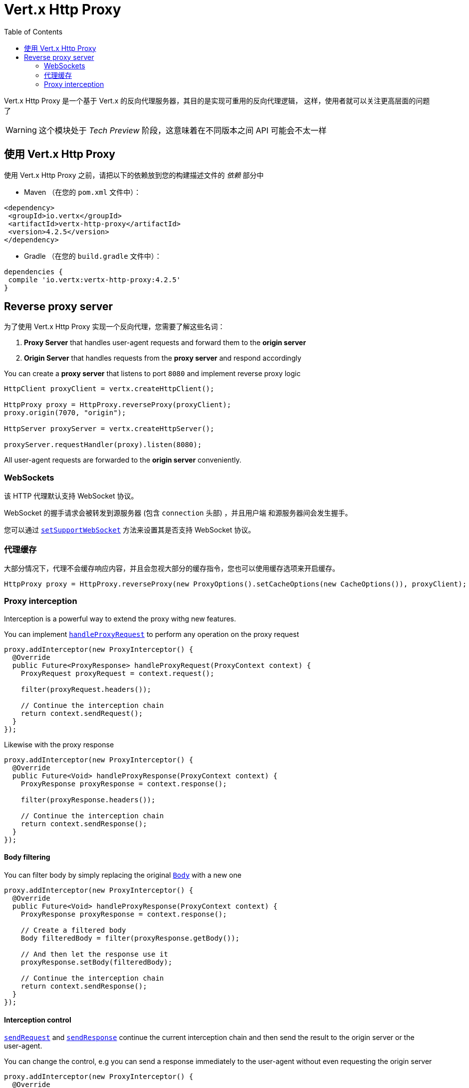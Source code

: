 = Vert.x Http Proxy
:toc: left

Vert.x Http Proxy 是一个基于 Vert.x 的反向代理服务器，其目的是实现可重用的反向代理逻辑，
这样，使用者就可以关注更高层面的问题了

WARNING: 这个模块处于 _Tech Preview_ 阶段，这意味着在不同版本之间 API 可能会不太一样

[[_using_vert_x_http_proxy]]
== 使用 Vert.x Http Proxy

使用 Vert.x Http Proxy 之前，请把以下的依赖放到您的构建描述文件的 _依赖_ 部分中

* Maven （在您的 `pom.xml` 文件中）：

[source,xml,subs="+attributes"]
----
<dependency>
 <groupId>io.vertx</groupId>
 <artifactId>vertx-http-proxy</artifactId>
 <version>4.2.5</version>
</dependency>
----

* Gradle （在您的 `build.gradle` 文件中）：

[source,groovy,subs="+attributes"]
----
dependencies {
 compile 'io.vertx:vertx-http-proxy:4.2.5'
}
----

== Reverse proxy server

为了使用 Vert.x Http Proxy 实现一个反向代理，您需要了解这些名词：

1. *Proxy Server* that handles user-agent requests and forward them to the *origin server*
2. *Origin Server* that handles requests from the *proxy server* and respond accordingly

You can create a *proxy server* that listens to port `8080` and implement reverse proxy logic

[source,java]
----
HttpClient proxyClient = vertx.createHttpClient();

HttpProxy proxy = HttpProxy.reverseProxy(proxyClient);
proxy.origin(7070, "origin");

HttpServer proxyServer = vertx.createHttpServer();

proxyServer.requestHandler(proxy).listen(8080);
----

All user-agent requests are forwarded to the *origin server* conveniently.

[[_websockets]]
=== WebSockets

该 HTTP 代理默认支持 WebSocket 协议。

WebSocket 的握手请求会被转发到源服务器 (包含 `connection` 头部) ，并且用户端
和源服务器间会发生握手。

您可以通过 `link:../../apidocs/io/vertx/httpproxy/ProxyOptions.html#setSupportWebSocket-boolean-[setSupportWebSocket]` 方法来设置其是否支持 WebSocket 协议。

[[_proxy_caching]]
=== 代理缓存

大部分情况下，代理不会缓存响应内容，并且会忽视大部分的缓存指令，您也可以使用缓存选项来开启缓存。

[source,java]
----
HttpProxy proxy = HttpProxy.reverseProxy(new ProxyOptions().setCacheOptions(new CacheOptions()), proxyClient);
----

=== Proxy interception

Interception is a powerful way to extend the proxy withg new features.

You can implement `link:../../apidocs/io/vertx/httpproxy/ProxyInterceptor.html#handleProxyRequest-io.vertx.httpproxy.ProxyContext-[handleProxyRequest]` to perform any operation on the proxy request

[source,java]
----
proxy.addInterceptor(new ProxyInterceptor() {
  @Override
  public Future<ProxyResponse> handleProxyRequest(ProxyContext context) {
    ProxyRequest proxyRequest = context.request();

    filter(proxyRequest.headers());

    // Continue the interception chain
    return context.sendRequest();
  }
});
----

Likewise with the proxy response

[source,java]
----
proxy.addInterceptor(new ProxyInterceptor() {
  @Override
  public Future<Void> handleProxyResponse(ProxyContext context) {
    ProxyResponse proxyResponse = context.response();

    filter(proxyResponse.headers());

    // Continue the interception chain
    return context.sendResponse();
  }
});
----

==== Body filtering

You can filter body by simply replacing the original `link:../../apidocs/io/vertx/httpproxy/Body.html[Body]` with a new one

[source,java]
----
proxy.addInterceptor(new ProxyInterceptor() {
  @Override
  public Future<Void> handleProxyResponse(ProxyContext context) {
    ProxyResponse proxyResponse = context.response();

    // Create a filtered body
    Body filteredBody = filter(proxyResponse.getBody());

    // And then let the response use it
    proxyResponse.setBody(filteredBody);

    // Continue the interception chain
    return context.sendResponse();
  }
});
----

==== Interception control

`link:../../apidocs/io/vertx/httpproxy/ProxyContext.html#sendRequest--[sendRequest]` and `link:../../apidocs/io/vertx/httpproxy/ProxyContext.html#sendResponse--[sendResponse]` continue the
current interception chain and then send the result to the origin server or the user-agent.

You can change the control, e.g you can send a response immediately to the user-agent without even requesting the origin server

[source,java]
----
proxy.addInterceptor(new ProxyInterceptor() {
  @Override
  public Future<ProxyResponse> handleProxyRequest(ProxyContext context) {

    ProxyRequest proxyRequest = context.request();

    // Release the underlying resources
    proxyRequest.release();

    // Create a response and populate it
    ProxyResponse proxyResponse = proxyRequest.response()
      .setStatusCode(200)
      .putHeader("content-type", "text/plain")
      .setBody(Body.body(Buffer.buffer("Hello World")));

    return Future.succeededFuture(proxyResponse);
  }
});
----